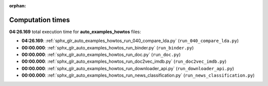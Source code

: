 
:orphan:

.. _sphx_glr_auto_examples_howtos_sg_execution_times:

Computation times
=================
**04:26.169** total execution time for **auto_examples_howtos** files:

- **04:26.169**: :ref:`sphx_glr_auto_examples_howtos_run_040_compare_lda.py` (``run_040_compare_lda.py``)
- **00:00.000**: :ref:`sphx_glr_auto_examples_howtos_run_binder.py` (``run_binder.py``)
- **00:00.000**: :ref:`sphx_glr_auto_examples_howtos_run_doc.py` (``run_doc.py``)
- **00:00.000**: :ref:`sphx_glr_auto_examples_howtos_run_doc2vec_imdb.py` (``run_doc2vec_imdb.py``)
- **00:00.000**: :ref:`sphx_glr_auto_examples_howtos_run_downloader_api.py` (``run_downloader_api.py``)
- **00:00.000**: :ref:`sphx_glr_auto_examples_howtos_run_news_classification.py` (``run_news_classification.py``)

